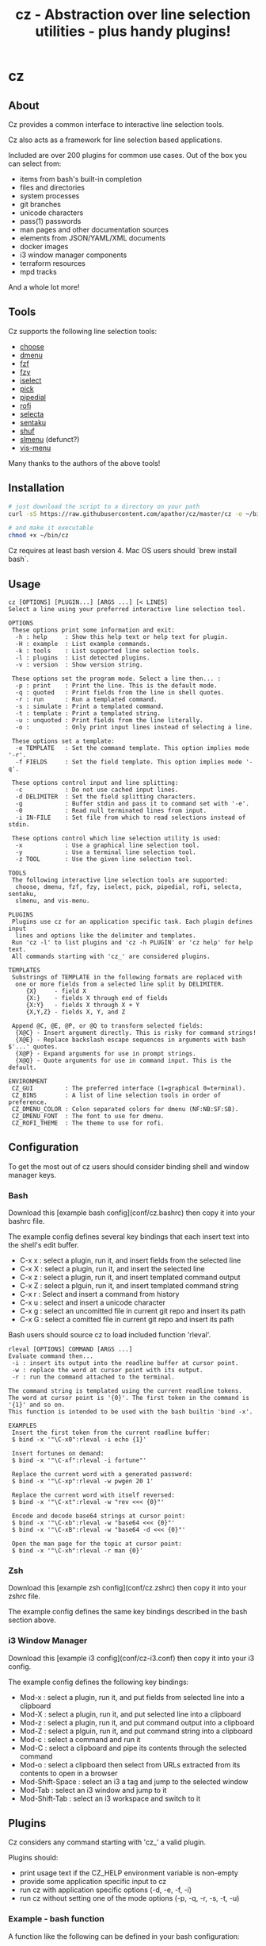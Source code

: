 #+TITLE: cz - Abstraction over line selection utilities - plus handy plugins!
#+OPTIONS: ^:{}

* cz

** About
Cz provides a common interface to interactive line selection tools.

Cz also acts as a framework for line selection based applications.

Included are over 200 plugins for common use cases. Out of the box you can select from:

 - items from bash's built-in completion
 - files and directories
 - system processes
 - git branches
 - unicode characters
 - pass(1) passwords
 - man pages and other documentation sources
 - elements from JSON/YAML/XML documents
 - docker images
 - i3 window manager components
 - terraform resources
 - mpd tracks

And a whole lot more!

** Tools

Cz supports the following line selection tools:
 - [[https://github.com/chipsenkbeil/choose][choose]]
 - [[https://tools.suckless.org/dmenu][dmenu]]
 - [[https://github.com/junegunn/fzf][fzf]]
 - [[https://github.com/jhawthorn/fzy][fzy]]
 - [[http://www.ossp.org/pkg/tool/iselect][iselect]]
 - [[https://github.com/mptre/pick][pick]]
 - [[https://code.reversed.top/user/xaizek/pipedial][pipedial]]
 - [[https://github.com/davatorium/rofi][rofi]]
 - [[https://github.com/garybernhardt/selecta][selecta]]
 - [[https://github.com/rcmdnk/sentaku][sentaku]]
 - [[https://www.gnu.org/software/coreutils/manual/html_node/shuf-invocation.html][shuf]]
 - [[https://bitbucket.org/rafaelgg/slmenu][slmenu]] (defunct?)
 - [[https://github.com/martanne/vis][vis-menu]]

Many thanks to the authors of the above tools!

** Installation

#+begin_src sh
# just download the script to a directory on your path
curl -sS https://raw.githubusercontent.com/apathor/cz/master/cz -o ~/bin/cz

# and make it executable
chmod +x ~/bin/cz
#+end_src

Cz requires at least bash version 4. Mac OS users should `brew install bash`.

** Usage
#+begin_src
cz [OPTIONS] [PLUGIN...] [ARGS ...] [< LINES]
Select a line using your preferred interactive line selection tool.

OPTIONS
 These options print some information and exit:
  -h : help     : Show this help text or help text for plugin.
  -H : example  : List example commands.
  -k : tools    : List supported line selection tools.
  -l : plugins  : List detected plugins.
  -v : version  : Show version string.

 These options set the program mode. Select a line then... :
  -p : print    : Print the line. This is the default mode.
  -q : quoted   : Print fields from the line in shell quotes.
  -r : run      : Run a templated command.
  -s : simulate : Print a templated command.
  -t : template : Print a templated string.
  -u : unquoted : Print fields from the line literally.
  -o :          : Only print input lines instead of selecting a line.

 These options set a template:
  -e TEMPLATE   : Set the command template. This option implies mode '-r'.
  -f FIELDS     : Set the field template. This option implies mode '-q'.

 These options control input and line splitting:
  -c            : Do not use cached input lines.
  -d DELIMITER  : Set the field splitting characters.
  -g            : Buffer stdin and pass it to command set with '-e'.
  -0            : Read null terminated lines from input.
  -i IN-FILE    : Set file from which to read selections instead of stdin.

 These options control which line selection utility is used:
  -x            : Use a graphical line selection tool.
  -y            : Use a terminal line selection tool.
  -z TOOL       : Use the given line selection tool.

TOOLS
 The following interactive line selection tools are supported:
  choose, dmenu, fzf, fzy, iselect, pick, pipedial, rofi, selecta, sentaku,
  slmenu, and vis-menu.

PLUGINS
 Plugins use cz for an application specific task. Each plugin defines input
  lines and options like the delimiter and templates.
 Run 'cz -l' to list plugins and 'cz -h PLUGIN' or 'cz help' for help text.
 All commands starting with 'cz_' are considered plugins.

TEMPLATES
 Substrings of TEMPLATE in the following formats are replaced with
  one or more fields from a selected line split by DELIMITER.
     {X}     - field X
     {X:}    - fields X through end of fields
     {X:Y}   - fields X through X + Y
     {X,Y,Z} - fields X, Y, and Z

 Append @C, @E, @P, or @Q to transform selected fields:
  {X@C} - Insert argument directly. This is risky for command strings!
  {X@E} - Replace backslash escape sequences in arguments with bash $'...' quotes.
  {X@P} - Expand arguments for use in prompt strings.
  {X@Q} - Quote arguments for use in command input. This is the default.

ENVIRONMENT
 CZ_GUI         : The preferred interface (1=graphical 0=terminal).
 CZ_BINS        : A list of line selection tools in order of preference.
 CZ_DMENU_COLOR : Colon separated colors for dmenu (NF:NB:SF:SB).
 CZ_DMENU_FONT  : The font to use for dmenu.
 CZ_ROFI_THEME  : The theme to use for rofi.
#+end_src

** Configuration
To get the most out of cz users should consider binding shell and window manager keys.

*** Bash

Download this [example bash config](conf/cz.bashrc) then copy it into your bashrc file.

The example config defines several key bindings that each insert text into the shell's edit buffer.
 - C-x x : select a plugin, run it, and insert fields from the selected line
 - C-x X : select a plugin, run it, and insert the selected line
 - C-x z : select a plugin, run it, and insert templated command output
 - C-x Z : select a plguin, run it, and insert templated command string
 - C-x r : Select and insert a command from history
 - C-x u : select and insert a unicode character
 - C-x g : select an uncomitted file in current git repo and insert its path
 - C-x G : select a comitted file in current git repo and insert its path

Bash users should source cz to load included function 'rleval'.

#+begin_src
rleval [OPTIONS] COMMAND [ARGS ...]
Evaluate command then...
 -i : insert its output into the readline buffer at cursor point.
 -w : replace the word at cursor point with its output.
 -r : run the command attached to the terminal.

The command string is templated using the current readline tokens.
The word at cursor point is '{0}'. The first token in the command is '{1}' and so on.
This function is intended to be used with the bash builtin 'bind -x'.

EXAMPLES
 Insert the first token from the current readline buffer:
 $ bind -x '"\C-x0":rleval -i echo {1}'

 Insert fortunes on demand:
 $ bind -x '"\C-xf":rleval -i fortune"'

 Replace the current word with a generated password:
 $ bind -x '"\C-xp":rleval -w pwgen 20 1'

 Replace the current word with itself reversed:
 $ bind -x '"\C-xt":rleval -w "rev <<< {0}"'

 Encode and decode base64 strings at cursor point:
 $ bind -x '"\C-xb":rleval -w "base64 <<< {0}"'
 $ bind -x '"\C-xB":rleval -w "base64 -d <<< {0}"'

 Open the man page for the topic at cursor point:
 $ bind -x '"\C-xh":rleval -r man {0}'
#+end_src

*** Zsh

Download this [example zsh config](conf/cz.zshrc) then copy it into your zshrc file.

The example config defines the same key bindings described in the bash section above.

*** i3 Window Manager

Download this [example i3 config](conf/cz-i3.conf) then copy it into your i3 config.

The example config defines the following key bindings:

 - Mod-x : select a plugin, run it, and put fields from selected line into a clipboard
 - Mod-X : select a plugin, run it, and put selected line into a clipboard
 - Mod-z : select a plugin, run it, and put command output into a clipboard
 - Mod-Z : select a plguin, run it, and put command string into a clipboard
 - Mod-c : select a command and run it
 - Mod-C : select a clipboard and pipe its contents through the selected command
 - Mod-o : select a clipboard then select from URLs extracted from its contents to open in a browser
 - Mod-Shift-Space : select an i3 a tag and jump to the selected window
 - Mod-Tab : select an i3 window and jump to it
 - Mod-Shift-Tab : select an i3 workspace and switch to it

** Plugins

Cz considers any command starting with 'cz_' a valid plugin.

Plugins should:

 - print usage text if the CZ_HELP environment variable is non-empty
 - provide some application specific input to cz
 - run cz with application specific options (-d, -e, -f, -i)
 - run cz without setting one of the mode options (-p, -q, -r, -s, -t, -u)

*** Example - bash function

A function like the following can be defined in your bash configuration:

#+begin_src sh
cz_fruit() {
  if [ -n "$CZ_HELP" ]; then
    printf "cz fruit\nSelect a fruit\n" >&2
    return 0
  fi
  cz -e 'printf "Go %s!\n" {0}' \
    -i <(printf "%s\n" apple banana grapefruit orange)
}

#+end_src

*** Example - external program

Use your favorite language! Put the following in a file called 'cz_twos' on your path:

#+begin_src perl
#!/usr/bin/env perl
use strict;
use warnings;

if($ENV{"CZ_HELP"}) {
  print STDERR "cz twos\nSelect from powers of two.\n";
  exit 0;
}

open(my $pipe, "|-", "cz -f 1");
print $pipe $_ for map { sprintf "%d %d\n", $_, 2 ** $_ } (1..32);
close($pipe);
#+end_src

** Name
#+begin_src text
seize
To fall or rush upon suddenly and lay hold of; to gripe or grasp suddenly;
*to reach and grasp*.
#+end_src
